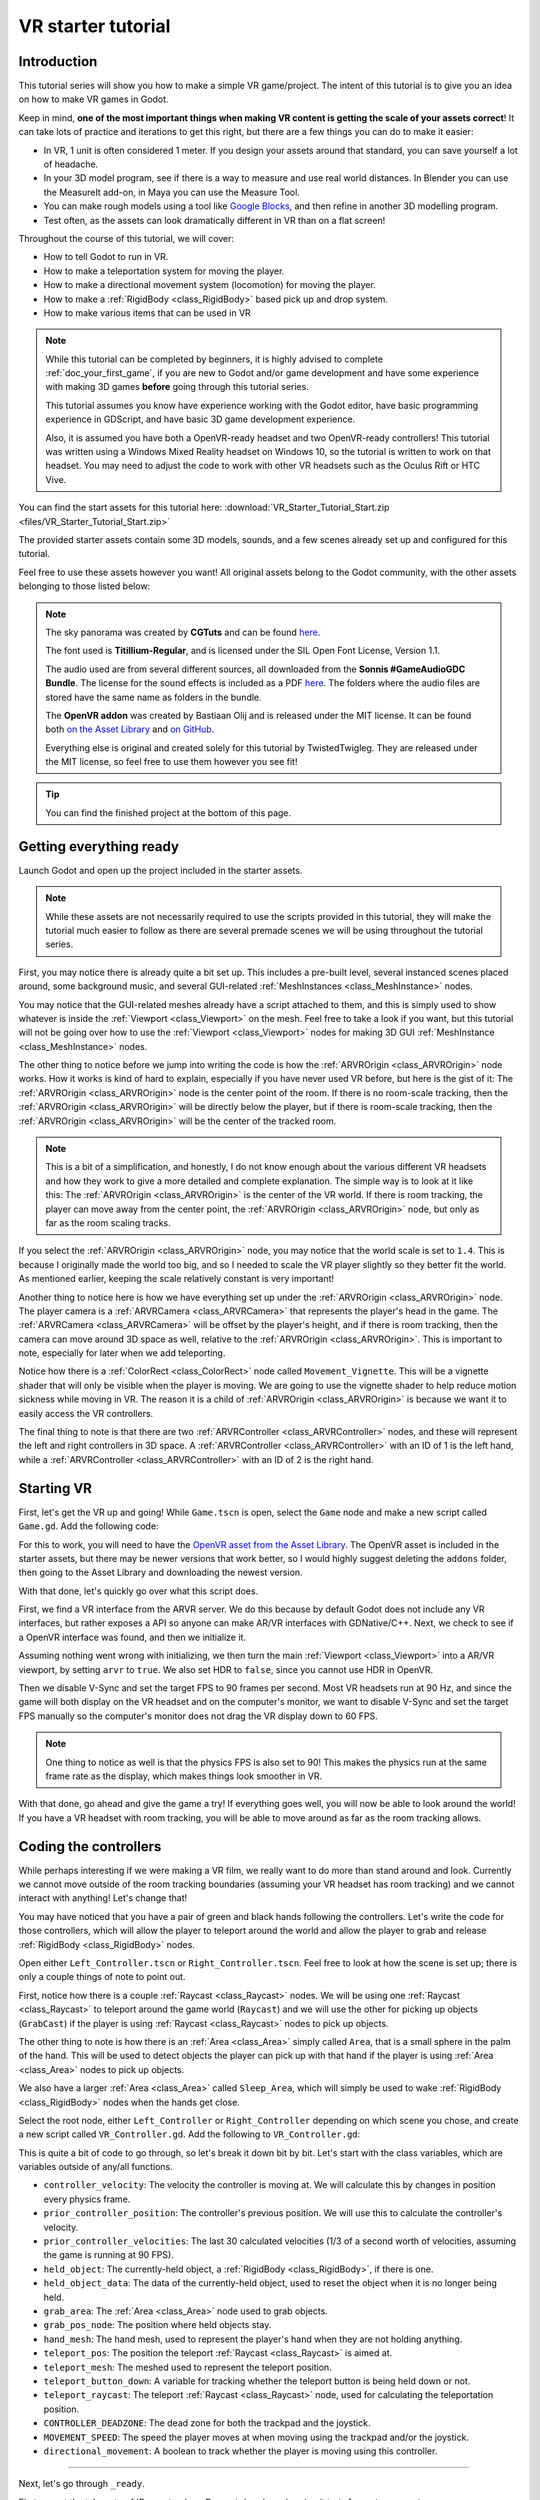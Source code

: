 .. _doc_vr_starter_tutorial:

VR starter tutorial
===================

Introduction
------------

.. image:: img/starter_vr_tutorial_sword.png

This tutorial series will show you how to make a simple VR game/project. The intent of this tutorial is to give you an idea
on how to make VR games in Godot.

Keep in mind, **one of the most important things when making VR content is getting the scale of your assets correct**!
It can take lots of practice and iterations to get this right, but there are a few things you can do to make it easier:

- In VR, 1 unit is often considered 1 meter. If you design your assets around that standard, you can save yourself a lot of headache.
- In your 3D model program, see if there is a way to measure and use real world distances. In Blender you can use the MeasureIt add-on, in Maya you can use the Measure Tool.
- You can make rough models using a tool like `Google Blocks <https://vr.google.com/blocks/>`_, and then refine in another 3D modelling program.
- Test often, as the assets can look dramatically different in VR than on a flat screen!

Throughout the course of this tutorial, we will cover:

- How to tell Godot to run in VR.
- How to make a teleportation system for moving the player.
- How to make a directional movement system (locomotion) for moving the player.
- How to make a :ref:`RigidBody <class_RigidBody>` based pick up and drop system.
- How to make various items that can be used in VR

.. note:: While this tutorial can be completed by beginners, it is highly
          advised to complete :ref:`doc_your_first_game`,
          if you are new to Godot and/or game development and have some experience with making 3D games
          **before** going through this tutorial series.

          This tutorial assumes you know have experience working with the Godot editor,
          have basic programming experience in GDScript, and have basic 3D game development experience.

          Also, it is assumed you have both a OpenVR-ready headset and two OpenVR-ready controllers! This tutorial was written using a Windows Mixed Reality headset on Windows 10,
          so the tutorial is written to work on that headset. You may need to adjust the code to work with other VR headsets such as the Oculus Rift or HTC Vive.

You can find the start assets for this tutorial here: :download:`VR_Starter_Tutorial_Start.zip <files/VR_Starter_Tutorial_Start.zip>`

The provided starter assets contain some 3D models, sounds, and a few scenes already set up and configured for this tutorial.

Feel free to use these assets however you want! All original assets belong to the Godot community, with the other assets belonging to those listed below:

.. note:: The sky panorama was created by **CGTuts** and can be found `here <https://cgi.tutsplus.com/articles/freebie-8-awesome-ocean-hdris--cg-5684>`_.

          The font used is **Titillium-Regular**, and is licensed under the SIL Open Font License, Version 1.1.

          The audio used are from several different sources, all downloaded from the **Sonnis #GameAudioGDC Bundle**. The license for the sound effects is included as a PDF `here <https://sonniss.com/gdc-bundle-license/>`_.
          The folders where the audio files are stored have the same name as folders in the bundle.

          The **OpenVR addon** was created by Bastiaan Olij and is released under the MIT license. It can be found both `on the Asset Library <https://godotengine.org/asset-library/asset/150>`_ and `on GitHub <https://github.com/GodotVR/godot-openvr-asset>`_.

          Everything else is original and created solely for this tutorial by TwistedTwigleg. They are released under the MIT license, so feel free to use them however you see fit!

.. tip:: You can find the finished project at the bottom of this page.

Getting everything ready
------------------------

Launch Godot and open up the project included in the starter assets.

.. note:: While these assets are not necessarily required to use the scripts provided in this tutorial,
          they will make the tutorial much easier to follow as there are several premade scenes we
          will be using throughout the tutorial series.

First, you may notice there is already quite a bit set up. This includes a pre-built level, several instanced scenes placed around,
some background music, and several GUI-related :ref:`MeshInstances <class_MeshInstance>` nodes.

You may notice that the GUI-related meshes already have a script attached to them, and this is simply used to show whatever is inside the :ref:`Viewport <class_Viewport>`
on the mesh. Feel free to take a look if you want, but this tutorial will not be going over how to use the :ref:`Viewport <class_Viewport>` nodes for making 3D GUI
:ref:`MeshInstance <class_MeshInstance>` nodes.

The other thing to notice before we jump into writing the code is how the :ref:`ARVROrigin <class_ARVROrigin>` node works. How it works is kind of hard to explain,
especially if you have never used VR before, but here is the gist of it:
The :ref:`ARVROrigin <class_ARVROrigin>` node is the center point of the room. If there is no room-scale tracking, then the :ref:`ARVROrigin <class_ARVROrigin>` will
be directly below the player, but if there is room-scale tracking, then the :ref:`ARVROrigin <class_ARVROrigin>` will be the center of the tracked room.

.. note:: This is a bit of a simplification, and honestly, I do not know enough about the various different VR headsets and how they work to give a more detailed
          and complete explanation. The simple way is to look at it like this: The :ref:`ARVROrigin <class_ARVROrigin>` is the center of the VR world. If there is
          room tracking, the player can move away from the center point, the :ref:`ARVROrigin <class_ARVROrigin>` node, but only as far as the room scaling tracks.

If you select the :ref:`ARVROrigin <class_ARVROrigin>` node, you may notice that the world scale is set to ``1.4``. This is because I originally made the world too big,
and so I needed to scale the VR player slightly so they better fit the world. As mentioned earlier, keeping the scale relatively constant is very important!

Another thing to notice here is how we have everything set up under the :ref:`ARVROrigin <class_ARVROrigin>` node. The player camera is a :ref:`ARVRCamera <class_ARVRCamera>`
that represents the player's head in the game. The :ref:`ARVRCamera <class_ARVRCamera>` will be offset by the player's height, and if there is room tracking, then the camera
can move around 3D space as well, relative to the :ref:`ARVROrigin <class_ARVROrigin>`. This is important to note, especially for later when we add teleporting.

Notice how there is a :ref:`ColorRect <class_ColorRect>` node called ``Movement_Vignette``. This will be a vignette shader that will only be visible when the player is moving.
We are going to use the vignette shader to help reduce motion sickness while moving in VR.
The reason it is a child of :ref:`ARVROrigin <class_ARVROrigin>` is because we want it to easily access the VR controllers.

The final thing to note is that there are two :ref:`ARVRController <class_ARVRController>` nodes, and these will represent the left and right controllers in 3D space.
A :ref:`ARVRController <class_ARVRController>` with an ID of 1 is the left hand, while a :ref:`ARVRController <class_ARVRController>` with an ID of 2 is the right hand.

Starting VR
-----------

First, let's get the VR up and going! While ``Game.tscn`` is open, select the ``Game`` node and make a new script called ``Game.gd``. Add the following code:

.. tabs::
 .. code-tab:: gdscript GDScript

    extends Spatial

    func _ready():
        var VR = ARVRServer.find_interface("OpenVR")
        if VR and VR.initialize():
            get_viewport().arvr = true
            get_viewport().hdr = false

            OS.vsync_enabled = false
            Engine.target_fps = 90
            # Also, the physics FPS in the project settings is also 90 FPS. This makes the physics
            # run at the same frame rate as the display, which makes things look smoother in VR!

 .. code-tab:: csharp

    using Godot;
    using System;

    public class Game : Spatial
    {
        public override void _Ready()
        {
            var VR = ARVRServer.FindInterface("OpenVR");
            if (VR != null && VR.Initialize())
            {
                GetViewport().Arvr = true;
                GetViewport().Hdr = false;

                OS.VsyncEnabled = false;
                Engine.TargetFps = 90;
                // Also, the physics FPS in the project settings is also 90 FPS. This makes the physics
                // run at the same frame rate as the display, which makes things look smoother in VR!
            }
        }
    }

For this to work, you will need to have the `OpenVR asset from the Asset Library <https://godotengine.org/asset-library/asset/150>`_. The OpenVR asset is included in the starter assets, but there may be newer
versions that work better, so I would highly suggest deleting the ``addons`` folder, then going to the Asset Library and downloading the newest
version.

With that done, let's quickly go over what this script does.

First, we find a VR interface from the ARVR server. We do this because by default Godot does not include any VR interfaces, but rather exposes a API so anyone can make
AR/VR interfaces with GDNative/C++. Next, we check to see if a OpenVR interface was found, and then we initialize it.

Assuming nothing went wrong with initializing, we then turn the main :ref:`Viewport <class_Viewport>` into a AR/VR viewport, by setting ``arvr`` to ``true``.
We also set HDR to ``false``, since you cannot use HDR in OpenVR.

Then we disable V-Sync and set the target FPS to 90 frames per second. Most VR headsets run at 90 Hz, and since the game will both display
on the VR headset and on the computer's monitor, we want to disable V-Sync and set the target FPS manually so the computer's monitor does not drag the VR display down to 60 FPS.

.. note:: One thing to notice as well is that the physics FPS is also set to 90! This makes the physics run at the same frame rate as the display, which makes
          things look smoother in VR.

.. image:: img/starter_vr_tutorial_hands.png

With that done, go ahead and give the game a try! If everything goes well, you will now be able to look around the world! If you have a VR headset with room tracking,
you will be able to move around as far as the room tracking allows.

Coding the controllers
----------------------

While perhaps interesting if we were making a VR film, we really want to do more than stand around and look. Currently we cannot move outside of the room tracking boundaries
(assuming your VR headset has room tracking) and we cannot interact with anything! Let's change that!

You may have noticed that you have a pair of green and black hands following the controllers. Let's write the code for those controllers, which will allow the player to teleport
around the world and allow the player to grab and release :ref:`RigidBody <class_RigidBody>` nodes.

Open either ``Left_Controller.tscn`` or ``Right_Controller.tscn``. Feel free to look at how the scene is set up; there is only a couple things of note to point out.

First, notice how there is a couple :ref:`Raycast <class_Raycast>` nodes. We will be using one :ref:`Raycast <class_Raycast>` to teleport around the game world (``Raycast``) and
we will use the other for picking up objects (``GrabCast``) if the player is using :ref:`Raycast <class_Raycast>` nodes to pick up objects.

The other thing to note is how there is an :ref:`Area <class_Area>` simply called ``Area``, that is a small sphere in the palm of the hand. This will be used to detect
objects the player can pick up with that hand if the player is using :ref:`Area <class_Area>` nodes to pick up objects.

We also have a larger :ref:`Area <class_Area>` called ``Sleep_Area``, which will simply be used to wake :ref:`RigidBody <class_RigidBody>` nodes when the hands get close.

Select the root node, either ``Left_Controller`` or ``Right_Controller`` depending on which scene you chose, and create a new script called ``VR_Controller.gd``.
Add the following to ``VR_Controller.gd``:

.. tabs::
 .. code-tab:: gdscript GDScript

    extends ARVRController

    var controller_velocity = Vector3(0,0,0)
    var prior_controller_position = Vector3(0,0,0)
    var prior_controller_velocities = []

    var held_object = null
    var held_object_data = {"mode":RigidBody.MODE_RIGID, "layer":1, "mask":1}

    var grab_area
    var grab_raycast
    var grab_mode = "AREA"
    var grab_pos_node

    var hand_mesh

    var teleport_pos
    var teleport_mesh
    var teleport_button_down
    var teleport_raycast

    const CONTROLLER_DEADZONE = 0.65

    const MOVEMENT_SPEED = 1.5

    var directional_movement = false

    func _ready():
        teleport_raycast = get_node("RayCast")
        teleport_mesh = get_tree().root.get_node("Game/Teleport_Mesh")
        teleport_button_down = false

        grab_area = get_node("Area")
        grab_raycast = get_node("GrabCast")
        grab_pos_node = get_node("Grab_Pos")
        grab_mode = "AREA"

        get_node("Sleep_Area").connect("body_entered", self, "sleep_area_entered")
        get_node("Sleep_Area").connect("body_exited", self, "sleep_area_exited")

        hand_mesh = get_node("Hand")

        connect("button_pressed", self, "button_pressed")
        connect("button_release", self, "button_released")


    func _physics_process(delta):

        if teleport_button_down == true:
            teleport_raycast.force_raycast_update()
            if teleport_raycast.is_colliding():
                if teleport_raycast.get_collider() is StaticBody:
                    if teleport_raycast.get_collision_normal().y >= 0.85:
                        teleport_pos = teleport_raycast.get_collision_point()
                        teleport_mesh.global_transform.origin = teleport_pos


        # Controller velocity
        # --------------------
        if get_is_active() == true:

            controller_velocity = Vector3(0,0,0)

            if prior_controller_velocities.size() > 0:
                for vel in prior_controller_velocities:
                    controller_velocity += vel

                # Get the average velocity, instead of just adding them together.
                controller_velocity = controller_velocity / prior_controller_velocities.size()

            prior_controller_velocities.append((global_transform.origin - prior_controller_position) / delta)

            controller_velocity += (global_transform.origin - prior_controller_position) / delta
            prior_controller_position = global_transform.origin

            if prior_controller_velocities.size() > 30:
                prior_controller_velocities.remove(0)

        # --------------------

        if held_object != null:
            var held_scale = held_object.scale
            held_object.global_transform = grab_pos_node.global_transform
            held_object.scale = held_scale


        # Directional movement
        # --------------------
        # NOTE: you may need to change this depending on which VR controllers
        # you are using and which OS you are on.
        var trackpad_vector = Vector2(-get_joystick_axis(1), get_joystick_axis(0))
        var joystick_vector = Vector2(-get_joystick_axis(5), get_joystick_axis(4))

        if trackpad_vector.length() < CONTROLLER_DEADZONE:
            trackpad_vector = Vector2(0,0)
        else:
            trackpad_vector = trackpad_vector.normalized() * ((trackpad_vector.length() - CONTROLLER_DEADZONE) / (1 - CONTROLLER_DEADZONE))

        if joystick_vector.length() < CONTROLLER_DEADZONE:
            joystick_vector = Vector2(0,0)
        else:
            joystick_vector = joystick_vector.normalized() * ((joystick_vector.length() - CONTROLLER_DEADZONE) / (1 - CONTROLLER_DEADZONE))

        var forward_direction = get_parent().get_node("Player_Camera").global_transform.basis.z.normalized()
        var right_direction = get_parent().get_node("Player_Camera").global_transform.basis.x.normalized()

        var movement_vector = (trackpad_vector + joystick_vector).normalized()

        var movement_forward = forward_direction * movement_vector.x * delta * MOVEMENT_SPEED
        var movement_right = right_direction * movement_vector.y * delta * MOVEMENT_SPEED

        movement_forward.y = 0
        movement_right.y = 0

        if (movement_right.length() > 0 or movement_forward.length() > 0):
            get_parent().translate(movement_right + movement_forward)
            directional_movement = true
        else:
            directional_movement = false
        # --------------------


    func button_pressed(button_index):

        # If the trigger is pressed...
        if button_index == 15:
            if held_object != null:
                if held_object.has_method("interact"):
                    held_object.interact()

            else:
                if teleport_mesh.visible == false and held_object == null:
                    teleport_button_down = true
                    teleport_mesh.visible = true
                    teleport_raycast.visible = true


        # If the grab button is pressed...
        if button_index == 2:

            if (teleport_button_down == true):
                return

            if held_object == null:

                var rigid_body = null

                if (grab_mode == "AREA"):
                    var bodies = grab_area.get_overlapping_bodies()
                    if len(bodies) > 0:

                        for body in bodies:
                            if body is RigidBody:
                                if !("NO_PICKUP" in body):
                                    rigid_body = body
                                    break

                elif (grab_mode == "RAYCAST"):
                    grab_raycast.force_raycast_update()
                    if (grab_raycast.is_colliding()):
                        if grab_raycast.get_collider() is RigidBody and !("NO_PICKUP" in grab_raycast.get_collider()):
                            rigid_body = grab_raycast.get_collider()


                if rigid_body != null:

                    held_object = rigid_body

                    held_object_data["mode"] = held_object.mode
                    held_object_data["layer"] = held_object.collision_layer
                    held_object_data["mask"] = held_object.collision_mask

                    held_object.mode = RigidBody.MODE_STATIC
                    held_object.collision_layer = 0
                    held_object.collision_mask = 0

                    hand_mesh.visible = false
                    grab_raycast.visible = false

                    if (held_object.has_method("picked_up")):
                        held_object.picked_up()
                    if ("controller" in held_object):
                        held_object.controller = self


            else:

                held_object.mode = held_object_data["mode"]
                held_object.collision_layer = held_object_data["layer"]
                held_object.collision_mask = held_object_data["mask"]

                held_object.apply_impulse(Vector3(0, 0, 0), controller_velocity)

                if held_object.has_method("dropped"):
                    held_object.dropped()

                if "controller" in held_object:
                    held_object.controller = null

                held_object = null
                hand_mesh.visible = true

                if (grab_mode == "RAYCAST"):
                    grab_raycast.visible = true


            get_node("AudioStreamPlayer3D").play(0)


        # If the menu button is pressed...
        if button_index == 1:
            if grab_mode == "AREA":
                grab_mode = "RAYCAST"

                if held_object == null:
                    grab_raycast.visible = true
            elif grab_mode == "RAYCAST":
                grab_mode = "AREA"
                grab_raycast.visible = false


    func button_released(button_index):

        # If the trigger button is released...
        if button_index == 15:

            if (teleport_button_down == true):

                if teleport_pos != null and teleport_mesh.visible == true:
                    var camera_offset = get_parent().get_node("Player_Camera").global_transform.origin - get_parent().global_transform.origin
                    camera_offset.y = 0

                    get_parent().global_transform.origin = teleport_pos - camera_offset

                teleport_button_down = false
                teleport_mesh.visible = false
                teleport_raycast.visible = false
                teleport_pos = null


    func sleep_area_entered(body):
        if "can_sleep" in body:
            body.can_sleep = false
            body.sleeping = false

    func sleep_area_exited(body):
        if "can_sleep" in body:
            body.can_sleep = true

This is quite a bit of code to go through, so let's break it down bit by bit. Let's start with the class variables, which are
variables outside of any/all functions.

- ``controller_velocity``: The velocity the controller is moving at. We will calculate this by changes in position every physics frame.
- ``prior_controller_position``: The controller's previous position. We will use this to calculate the controller's velocity.
- ``prior_controller_velocities``: The last 30 calculated velocities (1/3 of a second worth of velocities, assuming the game is running at 90 FPS).
- ``held_object``: The currently-held object, a :ref:`RigidBody <class_RigidBody>`, if there is one.
- ``held_object_data``: The data of the currently-held object, used to reset the object when it is no longer being held.
- ``grab_area``: The :ref:`Area <class_Area>` node used to grab objects.
- ``grab_pos_node``: The position where held objects stay.
- ``hand_mesh``: The hand mesh, used to represent the player's hand when they are not holding anything.
- ``teleport_pos``: The position the teleport :ref:`Raycast <class_Raycast>` is aimed at.
- ``teleport_mesh``: The meshed used to represent the teleport position.
- ``teleport_button_down``: A variable for tracking whether the teleport button is being held down or not.
- ``teleport_raycast``: The teleport :ref:`Raycast <class_Raycast>` node, used for calculating the teleportation position.
- ``CONTROLLER_DEADZONE``: The dead zone for both the trackpad and the joystick.
- ``MOVEMENT_SPEED``: The speed the player moves at when moving using the trackpad and/or the joystick.
- ``directional_movement``: A boolean to track whether the player is moving using this controller.

_________

Next, let's go through ``_ready``.

First we get the teleport :ref:`Raycast <class_Raycast>` node and assign it to ``teleport_raycast``.

Next, we get the teleport mesh; notice how we are getting it from ``Game/Teleport_Mesh`` using ``get_tree().root``. This is because we need the teleport mesh
to be separate from the controller, so moving and rotating the controller does not affect the position and rotation of the teleportation mesh.

Then we get the grab area, grab :ref:`Raycast <class_Raycast>`, and position node and assign them to the proper variables.

We set the default grab mode to ``AREA`` so it uses the :ref:`Area <class_Area>` node to grab objects by default.

Then we connect the ``body_entered`` and ``body_exited`` signals from the sleep area node, we get the hand mesh and assign it the proper variable, and finally
we connect the ``button_pressed`` and ``button_released`` signals from the :ref:`ARVRController <class_ARVRController>`.

_________

Now let's go through ``_physics_process``.

First, we check to see if the teleportation button is down or not. If the teleportation button is down, we then force the teleportation :ref:`Raycast <class_Raycast>`
to update, which will give us frame perfect collision detection. We then check to see if the :ref:`Raycast <class_Raycast>` is colliding with anything.

Next, we check to see if the collision body the :ref:`Raycast <class_Raycast>` is colliding with is a :ref:`StaticBody <class_StaticBody>`. We do this to ensures the player
can only teleport on :ref:`StaticBody <class_StaticBody>` nodes. We then check to see if the ``Y`` value returned by the :ref:`Raycast <class_Raycast>`'s
``get_collision_normal`` function is more than ``0.85``, which is mostly pointing straight up. This allows the player only to teleport on fairly flat faces pointing upwards.

If all those checks for the teleport :ref:`Raycast <class_Raycast>` return true, we then set ``teleport_pos`` to the collision point, and we move the teleportation
mesh to ``teleport_pos``.

The next thing we check is to see if the :ref:`ARVRController <class_ARVRController>` is active or not. If the :ref:`ARVRController <class_ARVRController>` is active, then
that means there is a controller and it is being tracked. If the controller is active, we then reset ``controller_velocity`` to a empty :ref:`Vector3 <class_Vector3>`.

We then add all of the prior velocity calculations in ``prior_controller_velocities`` to ``controller_velocity``. By using the prior calculations, we get a smoother
throwing/catching experience, although it is not perfect. We want to get the average of these velocities, as otherwise we'd get crazy high velocity numbers that are not realistic.

Next we calculate the velocity from the position the controller currently is, from the position the controller was at. We can use this difference in position to help track
the controller's velocity.

We then add the velocity from the controller this physics frame and the last physics frame to ``controller_velocity``. We then update ``prior_controller_position`` to the
current position, so we can use it in the calculations in the velocity next physics frame.

.. note:: The way we are calculating velocity is not perfect by any means, since it relies on a consistent amount of frames per second.
          Ideally we would be able to find the velocity directly from the VR controller but currently in OpenVR there is not way to access the controller's velocity.
          We can get pretty close to the real velocity by comparing positions between frames though, and this will work just fine for this project.

Then we check to see if we have more than 30 stored velocities (more than a third of a second). If there are more than 30, we remove the oldest velocity
from ``prior_controller_velocities``.


Next we check to see if there is a held object. If there is, we update the position and rotation of the held object to the
position and rotation of ``grab_pos_node``. Because of how scale works, we need to temporarily store the scale and then reset the scale once we have updated the transform,
otherwise the scale will always be the same as the controller, which will break the immersion if the player grabs a scaled object.


The last thing we are going to do in ``_physics_process`` is move the player if they are moving the trackpad/joystick on the VR controller.

First, we convert the axis values into :ref:`Vector2 <class_Vector2>` variables so we can process them. We invert the X axis so moving the trackpad/joystick left
will move the player left.

.. note:: Depending on your VR controller and OS, you may need to change the code so it gets the proper axis values!

Next we account for dead zones on both the trackpad and the joystick. The code for doing this is adapted from the link below, and I would highly recommend looking at it.

.. tip:: You can find a great article explaining joystick dead zones `here <http://www.third-helix.com/2013/04/12/doing-thumbstick-dead-zones-right.html>`_.

One thing to note is how large we are making the dead zones. The reason we are using such large dead zones is so the player cannot move themselves accidentally by placing their
finger on the center of the touchpad/joystick, which can make players experience motion sickness if they are not expecting it.

Next, we get the forward and right directional vectors from the VR camera. We need these so we can move the player forward/backwards and right/left based on where
they are currently looking.

Then we calculate how much the player will be moving by adding both the trackpad and the joystick vectors together and normalizing them.

Next, we calculate how far the player will go forwards/backwards and right/left by multiplying the VR camera's directional vectors by the combined trackpad/joystick vector.

We then remove movement on the Y axis so the player cannot fly/fall simply by moving using the trackpad/joystick.

And finally, we move the player if there is any movement forwards/backwards or right/left. If we are moving the player, we set ``directional_movement`` accordingly.

_________

Now, let's look at ``button_pressed``.

If the button pressed is button 15, which for the Windows Mixed Reality controllers is the trigger button, we will interact with the held object assuming the
controller is holding one, and if the player is not holding a object, we will try to start teleporting.

If the controller is holding a object, and the held object has a method/function called ``interact``, we call the ``interact`` function
on the held object.

If the controller is not holding a object, we then check to make sure the teleportation mesh is not visible. This check ensure the player cannot teleport cannot teleport with
both hands/controllers at the same time. If the teleportation mesh is not visible, we set ``teleport_button_down`` to ``true``, make ``teleport_mesh`` visible,
and make the teleportation raycast visible. This makes it where the teleportation mesh will follow the :ref:`Raycast <class_Raycast>` coming from the pointer
finger of the hand.

If the button pressed is button 2, which for the Windows Mixed Reality controllers is the grab/grip button, we will grab/throw a object.

First, we make sure the player is not trying to teleport, as we do not want the player to be able to grab something while in the middle of trying to teleport.

Then we check to see if the controller is already holding a object or not.

If the controller is not holding a object, we check to see which grab mode the player is using.

If the player is using the ``AREA`` grab mode, we then get all of the bodies overlapping the grab :ref:`Area <class_Area>`. We go through all of the bodies in the
grab :ref:`Area <class_Area>` and see if there is a :ref:`RigidBody <class_RigidBody>`. We also check to make sure any :ref:`RigidBody <class_RigidBody>` nodes in
the :ref:`Area <class_Area>` do not have a variable called ``NO_PICKUP``, since we do not want to be able to pick up nodes with that variable.

Assuming there is a :ref:`RigidBody <class_RigidBody>` node inside the grab :ref:`Area <class_Area>` that does not have a variable called ``NO_PICKUP``,
we assign it to ``rigid_body`` for additional processing.

If the player is using the ``RAYCAST`` grab mode, we first force the :ref:`Raycast <class_Raycast>` to update. We then check to see if the :ref:`Raycast <class_Raycast>`
is colliding with something.

If the :ref:`Raycast <class_Raycast>` is colliding with something, we then check to see if what is colliding with is a :ref:`RigidBody <class_RigidBody>`, and that it does not have
a variable called ``NO_PICKUP``. If the :ref:`Raycast <class_Raycast>` is colliding with a :ref:`RigidBody <class_RigidBody>`, and it does not have a
variable called ``NO_PICKUP``, we assign it to ``rigid_body`` for additional processing.

If ``rigid_body`` is not ``null``, meaning we found a :ref:`RigidBody <class_RigidBody>` in the grab :ref:`Area <class_Area>`, we assign ``held_object`` to it.
Then we store the now held :ref:`RigidBody <class_RigidBody>`'s information in ``held_object_data``. We are storing the :ref:`RigidBody <class_RigidBody>` mode, layer,
and mask so later when we drop it, we can reset all of those variables back to what they were before we picked up the :ref:`RigidBody <class_RigidBody>`.

We then set the held object's :ref:`RigidBody <class_RigidBody>` mode to ``MODE_STATIC`` and set the collision layer and mask to 0 so it cannot collide with any
other physic bodies.

We make the hand mesh invisible so it does not get in the way of the object we are holding (and also because I did not feel like animating the hand). We also make the
grab :ref:`Raycast <class_Raycast>` invisible so the mesh used for showing the :ref:`Raycast <class_Raycast>` is no longer visible.

If the :ref:`RigidBody <class_RigidBody>` we picked up has the ``picked_up`` method/function, we call it. If the :ref:`RigidBody <class_RigidBody>` we picked up has a
variable called ``controller``, we set it to this controller.

If the controller is not holding a object, and the button pressed is 2, we want to drop/throw the held object.

First, we set the held :ref:`RigidBody <class_RigidBody>`'s mode, layer, and mask back to what they were when we picked the object up.
We then apply a impulse to the held object, using the controller's velocity as the force.

If the previously held :ref:`RigidBody <class_RigidBody>` has a function called ``dropped``, we call it. If the :ref:`RigidBody <class_RigidBody>` has a variable
called ``controller`` we set it to ``null``.

Then we set ``held_object`` to ``null``, since we are no longer holding any objects, and we make the hand mesh visible again.

If we are using the ``RAYCAST`` grab mode, we make the :ref:`Raycast <class_Raycast>` visible so we can see the mesh used for showing the grab :ref:`Raycast <class_Raycast>`.

Finally, regardless of whether we are grabbing a object or releasing it, we play the sound loaded into ``AudioStreamPlayer3D``, which is a pick-up/drop noise.

The last thing we are doing in ``button_pressed`` is checking to see if the button pressed is 1, which for the Windows Mixed Reality controllers is the menu button.

If the menu button is pressed, we change grab modes, and set the visibility of the grab :ref:`Raycast <class_Raycast>` so it is only visible when using ``RAYCAST`` as the grab mode.

_________

Let's look at ``button_released`` next.

If the button released is button 15, the trigger, then we potentially want to teleport.

First, we check to see if ``teleport_button_down`` is ``true``. If it is, that means the player is intending to teleport, while if it is ``false``, the player
has simply released the trigger while holding a object.

We then check to see if this controller has a teleport position, and we check to make sure the teleport mesh is visible.

If both of those conditions are ``true``, we then calculate the offset the :ref:`ARVRCamera <class_ARVRCamera>` has from the :ref:`ARVROrigin <class_ARVROrigin>`. We do this
because of how :ref:`ARVRCamera <class_ARVRCamera>` and :ref:`ARVROrigin <class_ARVROrigin>` work with room-scale tracking.

Because we want to teleport the player in their current position to the teleport position, and remember because of room-scale tracking their current position can be offset from
the origin, we have to figure out that offset so when we teleport we can remove it so that player's current position is teleported to the teleport position.

We set the Y value of the camera_offset to zero because we do not want to account for offsets in the player's height.

Then we teleport the :ref:`ARVROrigin <class_ARVROrigin>` to the teleport position, applying the camera offset.

Regardless of whether we teleported or not, we reset all of the teleport-related variables so the controller has to get new ones before teleporting again.

_________

Finally, let's look at ``sleep_area_entered`` and ``sleep_area_exited``.

When a body enters or exists the sleep area, we check if it has a variable called ``can_sleep``. If it does, we then set it to ``false`` and wake the body if it has entered
the sleep area, while if it has exited we set it to ``true`` so the :ref:`RigidBody <class_RigidBody>` nodes can sleep (which can decrease CPU usage).

_________

Okay, phew! That was a lot of code! Add the same script, ``VR_Controller.gd`` to the other controller so both controllers have the same script.

Now go ahead and try the game again, and you should find you can teleport around by pressing the touch pad, and can grab and throw objects
using the grab/grip buttons.

Now, you may want to try moving using the trackpads and/or joysticks, but **it may make you motion sick!**

One of the main reasons this can make you feel motion sick is because your vision tells you that you are moving, while your body is not moving.
This conflict of signals makes the body feel sick, so let's fix it!

Reducing motion sickness
------------------------

.. note:: There are plenty of ways to reduce motion sickness in VR, and there is no one perfect way to reduce motion sickness. See
          `this page on the Oculus Developer Center <https://developer.oculus.com/design/latest/concepts/bp-locomotion/>`_
          for more information on how to implement locomotion and reducing motion sickness.

To help reduce motion sickness while moving, we are going to add a vignette effect that will only be visible while the player moves.

Open up ``Movement_Vignette.tscn``, which you can find in the ``Scenes`` folder. Notice how it is just a :ref:`ColorRect <class_ColorRect>` node with a custom
shader. Feel free to look at the custom shader if you want, it is just a slightly modified version of the vignette shader you can find in the Godot demo repository.

With ``Movement_Vignette`` selected, make a new script called ``Movement_Vignette.gd``. Add the following code to ``Movement_Vignette.gd``:

.. tabs::
 .. code-tab:: gdscript GDScript

    extends Control

    var controller_one
    var controller_two

    func _ready():
        yield(get_tree(), "idle_frame")
        yield(get_tree(), "idle_frame")
        yield(get_tree(), "idle_frame")
        yield(get_tree(), "idle_frame")

        var interface = ARVRServer.get_primary_interface()

        rect_size = interface.get_render_targetsize()
        rect_position = Vector2(0,0)

        controller_one = get_parent().get_node("Left_Controller")
        controller_two = get_parent().get_node("Right_Controller")

        visible = false


    func _process(delta):

        if (controller_one == null or controller_two == null):
            return

        if (controller_one.directional_movement == true or controller_two.directional_movement == true):
            visible = true
        else:
            visible = false

Because this script is fairly simple, let's quickly go over what it does.

In ``_ready``, we wait for four frames. We do this to ensure the VR interface is ready and going.

Next, we get the current VR interface, and resize the :ref:`ColorRect <class_ColorRect>` node's size and position so that it covers the entire view in VR.

Then we get the left and right controllers, assigning them to ``controller_one`` and ``controller_two``.

We then make the vignette invisible by default.

In ``_process``, we check to see if either of the controllers are moving the player by checking ``directional_movement``. If either controller is moving the player,
we make the vignette visible, while if neither controller is moving the player, we make the vignette invisible.

_________

With that done, go ahead and try moving around with the joystick and/or the trackpad. You should find it is much less motion sickness-inducing than before!

Let's add some special :ref:`RigidBody <class_RigidBody>` nodes we can interact with next.

Adding destroyable targets
--------------------------

First, let's start by making some targets we will destroy in various different ways with various different special :ref:`RigidBody <class_RigidBody>` nodes.

Open up ``Sphere_Target.tscn``, which you can find in the ``Scenes`` folder. ``Sphere.tscn`` is just a :ref:`StaticBody <class_StaticBody>`
with a :ref:`CollisionShape <class_CollisionShape>`, a mesh, and a audio player.

Select the ``Sphere_Target`` root node, the :ref:`StaticBody <class_StaticBody>` node, and make a new script called ``Sphere_Target.gd``. Add the following
to ``Sphere_Target.gd``:

.. tabs::
 .. code-tab:: gdscript GDScript

    extends Spatial

    var destroyed = false
    var destroyed_timer = 0
    const DESTROY_WAIT_TIME = 80

    var health = 80

    const RIGID_BODY_TARGET = preload("res://Assets/RigidBody_Sphere.scn")

    func _ready():
        set_physics_process(false)

    func _physics_process(delta):
        destroyed_timer += delta
        if destroyed_timer >= DESTROY_WAIT_TIME:
            queue_free()


    func damage(bullet_global_transform, damage):

        if destroyed == true:
            return

        health -= damage

        if health <= 0:

            get_node("CollisionShape").disabled = true
            get_node("Sphere_Target").visible = false

            var clone = RIGID_BODY_TARGET.instance()
            add_child(clone)
            clone.global_transform = global_transform

            destroyed = true
            set_physics_process(true)

            get_node("AudioStreamPlayer").play()
            get_tree().root.get_node("Game").remove_sphere()

Let's go over how this script works, starting with the class variables.

- ``destroyed``: A variable to track if this target is destroyed or not.
- ``destroyed_timer``: A variable to track how long the target has been destroyed.
- ``DESTROY_WAIT_TIME``: A constant to tell the sphere target how long to wait before destroying/deleting itself.
- ``health``: The amount of health the target has.
- ``RIGID_BODY_TARGET``: The target broken into several smaller :ref:`RigidBody <class_RigidBody>` nodes.

________

Let's go over ``_ready``.

All we are doing in ``_ready`` is setting ``_physics_process`` to ``false``. This is because we will only use ``_physics_process``
for destroying the target, so we do not want to call it until the target is broken.

________

Next, let's go over ``_physics_process``.

First, we add time to ``destroyed_timer``. Then we check to see if enough time has passed and we can destroy the target. If enough time has
passed, we free/destroy the target using ``queue_free``.

________

Finally, let's go over ``damage``.

First, we check to make sure the target has not already been destroyed.

Then, we remove however much damage the target has taken from the target's health.

If the target has zero or less health, then it has taken enough damage to break.

First, we disable the collision shape and make the whole target mesh invisible.
Next, we spawn/instance the :ref:`RigidBody <class_RigidBody>` version of the target, and instance it at this target's position.

Then we set ``destroyed`` to ``true`` and start processing ``_physics_process``.
Finally, we play a sound, and remove a sphere from ``Game.gd`` by calling ``remove_sphere``.

________

Now, you may have noticed we are calling a function in ``Game.gd`` we have not made yet, so let's fix that!

First, open up ``Game.gd`` and add the following additional class variables:

.. tabs::
 .. code-tab:: gdscript GDScript

    var spheres_left = 10
    var sphere_ui = null

- ``spheres_left``: The amount of sphere targets left in the game world.
- ``sphere_ui``: A reference to the sphere UI. We will use this later!

Next, we need to add the ``remove_sphere`` function. Add the following to ``Game.gd``:

.. tabs::
 .. code-tab:: gdscript GDScript

    func remove_sphere():
        spheres_left -= 1

        if sphere_ui != null:
            sphere_ui.update_ui(spheres_left)

What this function does is it removes one from ``spheres_left``.

Then it checks to see if ``sphere_ui`` is not null, and if it is not, then it calls its ``update_ui`` function, passing in the amount of sphere's left.
We'll add the UI code later in this part.

Now that we have destroyable targets, we need a way to destroy them!

Adding a pistol
---------------

Okay, let's add a simple pistol. Open up ``Pistol.tscn``, which you will find in the ``Scenes`` folder.

There is a few things to note here. The first thing to note is how everything is rotated. This is to make the pistol rotate correctly when the player grabs it. The other thing to notice is
how there is a laser sight mesh, and a flash mesh, both of these do what you'd expect: act as a laser pointer and act as a muzzle flash respectively.

The other thing to notice is how there is a :ref:`Raycast <class_Raycast>` node at the end of the pistol. This is what we will be using to calculate where the bullets impact.

Now that we have looked at the scene, let's write the code. Select the ``Pistol`` root node, the :ref:`RigidBody <class_RigidBody>` node, and make a new
script called ``Pistol.gd``. Add the following code to ``Pistol.gd``:

.. tabs::
 .. code-tab:: gdscript GDScript

    extends RigidBody

    var flash_mesh
    const FLASH_TIME = 0.25
    var flash_timer = 0

    var laser_sight_mesh

    var raycast
    var BULLET_DAMAGE = 20

    func _ready():

        flash_mesh = get_node("Pistol_Flash")
        flash_mesh.visible = false

        laser_sight_mesh = get_node("LaserSight")
        laser_sight_mesh.visible = false

        raycast = get_node("RayCast")


    func _physics_process(delta):
        if flash_timer > 0:
            flash_timer -= delta
            # If the flash has been visible enough, then make the flash mesh invisible.
            if flash_timer <= 0:
                flash_mesh.visible = false


    # Called when the interact button is pressed while the object is held.
    func interact():

        if flash_timer <= 0:

            flash_timer = FLASH_TIME
            flash_mesh.visible = true

            raycast.force_raycast_update()
            if raycast.is_colliding():

                var body = raycast.get_collider()

                if body.has_method("damage"):
                    body.damage(raycast.global_transform, BULLET_DAMAGE)
                elif body.has_method("apply_impulse"):
                    var direction_vector = raycast.global_transform.basis.z.normalized()
                    body.apply_impulse((raycast.global_transform.origin - body.global_transform.origin).normalized(), direction_vector * 1.2)

            get_node("AudioStreamPlayer3D").play()


    # Called when the object is picked up.
    func picked_up():
        laser_sight_mesh.visible = true


    # Called when the object is dropped.
    func dropped():
        laser_sight_mesh.visible = false

Let's go over what this script does, starting with the class variables:

- ``flash_mesh``: The mesh used to make the muzzle flash.
- ``FLASH_TIME``: The length of time the muzzle flash is visible.
- ``flash_timer``: A variable to track how long the muzzle flash has been visible.
- ``laser_sight_mesh``: A long rectangular mesh used for the laser sight.
- ``raycast``: The raycast node used for the pistol firing.
- ``BULLET_DAMAGE``: The amount of damage a single bullet does.

________

Let's go over ``_ready``.

All we are doing here is getting the nodes and assigning them to the proper variables. We also make sure the flash and laser
sight meshes are invisible.

________

Next, let's look at ``_physics_process``.

First, we check to see if the flash is visible. We do this by checking to see if ``flash_timer`` is more than zero. This is because ``flash_timer`` will be a inverted timer,
a timer that counts down instead of counting up.

If ``flash_timer`` is more than zero, we remove ``delta`` from it and check to see if it is equal to zero or less.
If it is, we make the flash mesh invisible.

This makes it where the flash mesh becomes invisible after ``FLASH_TIME`` many seconds has gone by.

________

Now let's look at ``interact``, which is called when the trigger button on the VR controller is pressed and the pistol is being held.

First, we check to see if the flash timer is less than or equal to zero. This check makes it where we cannot fire when the flash is visible, limiting how often
the pistol can fire.

If we can fire, we reset ``flash_timer`` by setting it to ``FLASH_TIME``, and we make the flash mesh visible.

We then update the :ref:`Raycast <class_Raycast>` and check to see if it is colliding with anything.

If the :ref:`Raycast <class_Raycast>` is colliding with something, we get the collider. We check to see if the collider has the ``damage`` function, and if it does we call it.
If it does not, we then check to see if the collider has the ``apply_impulse`` function, and if it does, we call it after calculating the direction from the
:ref:`Raycast <class_Raycast>` to the collider.

Finally, regardless of whether the pistol hit something or not, we play the pistol firing sound.

________

Finally, let's look at ``picked_up`` and ``dropped``, which are called when the pistol is picked up and dropped respectively.

All we are doing in these functions is making the laser pointer visible when the pistol is picked up, and making it invisible when the pistol is dropped.

________

.. image:: img/starter_vr_tutorial_pistol.png

With that done, go ahead and give the game a try! If you climb up the stairs and grab the pistols, you should be able to fire at the spheres and they will break!

Adding a shotgun
----------------

Let's add a different type of shooting :ref:`RigidBody <class_RigidBody>`: A shotgun. This is fairly simple to do, and almost everything is the same as the pistol.

Open up ``Shotgun.tscn``, which you can find in ``Scenes``. Notice how everything is more or less the same, but instead of a single :ref:`Raycast <class_Raycast>`,
there are five, and there is no laser pointer.
This is because a shotgun generally fires in a cone shape, and so we are going to emulate that by having several :ref:`Raycast <class_Raycast>` nodes, all rotated randomly
in a cone shape, and I removed the laser pointer so the player has to aim without knowing for sure where the shotgun is pointing.

Alright, select the ``Shotgun`` root node, the :ref:`RigidBody <class_RigidBody>` and make a new script called ``Shotgun.gd``. Add the following to ``Shotgun.gd``:

.. tabs::
 .. code-tab:: gdscript GDScript

    extends RigidBody

    var flash_mesh
    const FLASH_TIME = 0.25
    var flash_timer = 0

    var raycasts
    var BULLET_DAMAGE = 30

    func _ready():
        flash_mesh = get_node("Shotgun_Flash")
        flash_mesh.visible = false

        raycasts = get_node("Raycasts")

    func _physics_process(delta):
        if flash_timer > 0:
            flash_timer -= delta
            if flash_timer <= 0:
                flash_mesh.visible = false


    # Called when the interact button is pressed while the object is held.
    func interact():

        if flash_timer <= 0:

            flash_timer = FLASH_TIME
            flash_mesh.visible = true

            for raycast in raycasts.get_children():

                raycast.rotation_degrees = Vector3(90 + rand_range(10, -10), 0, rand_range(10, -10))

                raycast.force_raycast_update()
                if raycast.is_colliding():

                    var body = raycast.get_collider()

                    # If the body has the damage method, then use that, otherwise use apply_impulse.
                    if body.has_method("damage"):
                        body.damage(raycast.global_transform, BULLET_DAMAGE)
                    elif body.has_method("apply_impulse"):
                        var direction_vector = raycast.global_transform.basis.z.normalized()
                        body.apply_impulse((raycast.global_transform.origin - body.global_transform.origin).normalized(), direction_vector * 4)

            get_node("AudioStreamPlayer3D").play()


    func picked_up():
        pass


    func dropped():
        pass

You may have noticed this is almost exactly the same as the pistol, and indeed it is, so let's only go over what has changed.

- ``raycasts``: The node that holds all of the five :ref:`Raycast <class_Raycast>` nodes used for the shotgun's firing.

In ``_ready``, we get the ``Raycasts`` node, instead of just a single :ref:`Raycast <class_Raycast>`.

The only other change, besides there being nothing in ``picked_up`` and ``dropped`` is in ``interact``.

Now we go through each :ref:`Raycast <class_Raycast>` in ``raycasts``. We then rotate it on the X and Z axis, making within a 10 to ``-10`` cone.
From there, we process each :ref:`Raycast <class_Raycast>` like we did the single :ref:`Raycast <class_Raycast>` in the pistol, nothing changed at all,
we are just doing it five times, once for each :ref:`Raycast <class_Raycast>` in ``raycasts``.

________

Now you can find and fire the shotgun too! The shotgun is located around the back behind one of the walls (not in the building though!).

Adding a bomb
-------------

While both of those are well and good, let's add something we can throw next — a bomb!

Open up ``Bomb.tscn``, which you will find in the ``Scenes`` folder.

First, notice how there is a rather large :ref:`Area <class_Area>` node. This is the explosion radius for the bomb. Anything within this :ref:`Area <class_Area>` will be
effected by the explosion when the bomb explodes.

The other thing to note is how there are two sets of :ref:`Particles <class_Particles>`: one for smoke coming out of the fuse, and another for the explosion itself.
Feel free to take a look at the :ref:`Particles <class_Particles>` nodes if you want!

The only thing to notice his how long the explosion :ref:`Particles <class_Particles>` node will last, their lifetime, which is 0.75 seconds. We need to know this so we can time
the removal of the bomb with the end of the explosion :ref:`Particles <class_Particles>`.

Alright, now let's write the code for the bomb. Select the ``Bomb`` :ref:`RigidBody <class_RigidBody>` node and make a new script called ``Bomb.gd``. Add the following code to
``Bomb.gd``:

.. tabs::
 .. code-tab:: gdscript GDScript

    extends RigidBody

    var bomb_mesh

    const FUSE_TIME = 4
    var fuse_timer = 0

    var explosion_area
    var EXPLOSION_DAMAGE = 100
    var EXPLOSION_TIME = 0.75
    var explosion_timer = 0
    var explode = false

    var fuse_particles
    var explosion_particles

    var controller = null

    func _ready():

        bomb_mesh = get_node("Bomb")
        explosion_area = get_node("Area")
        fuse_particles = get_node("Fuse_Particles")
        explosion_particles = get_node("Explosion_Particles")

        set_physics_process(false)

    func _physics_process(delta):

        if fuse_timer < FUSE_TIME:

            fuse_timer += delta

            if fuse_timer >= FUSE_TIME:

                fuse_particles.emitting = false
                explosion_particles.one_shot = true
                explosion_particles.emitting = true
                bomb_mesh.visible = false

                collision_layer = 0
                collision_mask = 0
                mode = RigidBody.MODE_STATIC

                for body in explosion_area.get_overlapping_bodies():
                    if body == self:
                        pass
                    else:
                        if body.has_method("damage"):
                            body.damage(global_transform.looking_at(body.global_transform.origin, Vector3(0,1,0)), EXPLOSION_DAMAGE)
                        elif body.has_method("apply_impulse"):
                            var direction_vector = body.global_transform.origin - global_transform.origin
                            body.apply_impulse(direction_vector.normalized(), direction_vector.normalized() * 1.8)

                explode = true
                get_node("AudioStreamPlayer3D").play()


        if explode:

            explosion_timer += delta
            if explosion_timer >= EXPLOSION_TIME:

                explosion_area.monitoring = false

                if controller != null:
                    controller.held_object = null
                    controller.hand_mesh.visible = true

                    if controller.grab_mode == "RAYCAST":
                        controller.grab_raycast.visible = true

                queue_free()


    func interact():
        set_physics_process(true)
        fuse_particles.emitting = true


    func picked_up():
        pass

    func dropped():
        pass

Let's go through what this script does, starting with the class variables:

- ``bomb_mesh``: The :ref:`MeshInstance <class_MeshInstance>` used for the bomb mesh.
- ``FUSE_TIME``: The length of time the fuse burns for.
- ``fuse_timer``: A variable for tracking how long the fuse has been burning.
- ``explosion_area``: The :ref:`Area <class_Area>` node used for detecting what nodes are inside the explosion.
- ``EXPLOSION_DAMAGE``: The amount of damage the explosion does.
- ``EXPLOSION_TIME``: The length of time the explosion :ref:`Particles <class_Particles>` take (you can calculate this number by multiplying the particles ``lifetime`` by its ``speed scale``)
- ``explosion_timer``: A variable for tracking how long the explosion has lasted.
- ``explode``: A boolean for tracking whether the bomb has exploded.
- ``fuse_particles``: The fuse :ref:`Particles <class_Particles>` node.
- ``explosion_particles``: The explosion :ref:`Particles <class_Particles>` node.
- ``controller``: The controller that is currently holding the bomb, if there is one. This is set by the controller, so we do not need to check anything outside of checking if it is ``null``.

________

Let's go through ``_ready``.

First, we get all of the nodes and assign them to the proper variables for later use.

Then, we make sure ``_physics_process`` is not going to be called. We do this since we will be using ``_physics_process`` only for the fuse and
for destroying the bomb, so we do not want to trigger that early, we only want the fuse to start when the player interacts while holding a bomb.

________

Now, let's look at ``_physics_process``.

First we check to see if ``fuse_timer`` is less than ``FUSE_TIME``. If ``fuse_timer`` is less than ``FUSE_TIME``, then the bomb must be burning down the fuse.

We then add time to ``fuse_timer``, and check to see if the bomb has waited long enough and has burned through the entire fuse.

If the bomb has waited long enough, then we need to explode the bomb. We do this first by stopping the smoke :ref:`Particles <class_Particles>` from emitting, and
making the explosion :ref:`Particles <class_Particles>` emit. We also hide the bomb mesh so it is no longer visible.

Next, we make the set the collision layer and mask to zero, and set the :ref:`RigidBody <class_RigidBody>` mode to static. This makes it where the now exploded bomb cannot
interact with the physics world, and so it will stay in place.

Then we go through everything inside the explosion :ref:`Area <class_Area>`. We make sure the bodies inside the explosion :ref:`Area <class_Area>` are not the bomb itself, since we
do not want to explode the bomb with itself. We then check to see if the bodies have the ``damage`` method/function, and if it does we call that, while if it does not we check to
see if it has the ``apply_impulse`` method/function, and call that instead.

Then we set ``explode`` to true since the bomb has exploded, and we play a sound.

Next, we check to see if the bomb has exploded, as we need to wait until the explosion :ref:`Particles <class_Particles>` are done.

If the bomb has exploded, we add time to ``explosion_timer``. We then check to see if the explosion :ref:`Particles <class_Particles>` are done. If they are, we set the explosion
:ref:`Area <class_Area>`'s monitoring property to ``false`` to ensure we do not get any bugs in the debugger, we make the controller drop the bomb if it is holding onto it,
we make the grab :ref:`Raycast <class_Raycast>` visible if the grab mode is ``RAYCAST``, and we free/destroy the bomb using ``queue_free``.

________

Finally, let's look at ``interact``.

All we are doing here is making it where ``_physics_process`` will be called, which will start the fuse.
We also make the fuse :ref:`Particles <class_Particles>` start emitting, so smoke comes out the top of the bomb.

________

With that done, the bombs are ready to go! You can find them in the orange building. Because of how we are calculating velocity, it is easiest to throw bombs in a trusting-like
motion as opposed to a more natural throwing like motion. The smooth curve of a throwing-like motion is harder to track, and the because of how we are tracking velocity it does
not always work.

Adding a sword
--------------

Finally, let's add a sword so we can slice through things!

Open up ``Sword.tscn``, which you will find in ``Scenes``.

There is not a whole lot to note here, but there is just one thing, and that is how the length of the blade of the sword is broken into several small :ref:`Area <class_Area>` nodes.
This is because we need to roughly know where on the blade the sword collided, and this is the easiest (and only) way I could figure out how to do this.

.. tip:: If you know how to find the point where a :ref:`Area <class_Area>` and a :ref:`CollisionObject <class_CollisionObject>` meet, please let me know and/or make a PR on the
         Godot documentation! This method of using several small :ref:`Area <class_Area>` nodes works okay, but it is not ideal.

Other than that, there really is not much of note, so let's write the code. Select the ``Sword`` root node, the :ref:`RigidBody <class_RigidBody>` and make a new script called
``Sword.gd``. Add the following code to ``Sword.gd``:

.. tabs::
 .. code-tab:: gdscript GDScript

    extends RigidBody

    const SWORD_DAMAGE = 20

    var controller

    func _ready():
        get_node("Damage_Area_01").connect("body_entered", self, "body_entered_sword", ["01"])
        get_node("Damage_Area_02").connect("body_entered", self, "body_entered_sword", ["02"])
        get_node("Damage_Area_03").connect("body_entered", self, "body_entered_sword", ["03"])
        get_node("Damage_Area_04").connect("body_entered", self, "body_entered_sword", ["04"])


    # Called when the interact button is pressed while the object is held.
    func interact():
        pass


    # Called when the object is picked up.
    func picked_up():
        pass


    # Called when the object is dropped.
    func dropped():
        pass


    func body_entered_sword(body, number):
        if body == self:
            pass
        else:

            var sword_part = null
            if number == "01":
                sword_part = get_node("Damage_Area_01")
            elif number == "02":
                sword_part = get_node("Damage_Area_02")
            elif number == "03":
                sword_part = get_node("Damage_Area_03")
            elif number == "04":
                sword_part = get_node("Damage_Area_04")

            if body.has_method("damage"):
                body.damage(sword_part.global_transform.looking_at(body.global_transform.origin, Vector3(0, 1, 0)), SWORD_DAMAGE)

                get_node("AudioStreamPlayer3D").play()

           elif body.has_method("apply_impulse"):

                var direction_vector = sword_part.global_transform.origin - body.global_transform.origin

                if controller == null:
                    body.apply_impulse(direction_vector.normalized(), direction_vector.normalized() * self.linear_velocity)
                else:
                    body.apply_impulse(direction_vector.normalized(), direction_vector.normalized() * controller.controller_velocity)

                get_node("AudioStreamPlayer3D").play()

Let's go over what this script does, starting with the two class variables:

- ``SWORD_DAMAGE``: The amount of damage a single sword slice does.
- ``controller``: The controller that is holding the sword, if there is one. This is set by the controller, so we do not need to set it here in ``Sword.gd``.

________

Let's go over ``_ready`` next.

All we are doing here is connecting each of the :ref:`Area <class_Area>` nodes ``body_entered`` signal to the ``body_entered_sword`` function, passing in a additional argument
which will be the number of the damage :ref:`Area <class_Area>`, so we can figure out where on the sword the body collided.

________

Now let's go over ``body_entered_sword``.

First, we make sure the body the sword has collided with is not itself.

Then we figure out which part of the sword the body collided with, using the passed-in number.

Next, we check to see if the body the sword collided with has the ``damage`` function, and if it does, we call it and play a sound.

If it does not have the damage function, we then check to see if it has the ``apply_impulse`` function. If it does, we then calculation the direction from the sword part the
body collided with to the body. We then check to see if the sword is being held or not.

If the sword is not being held, we use the :ref:`RigidBody <class_RigidBody>`'s velocity as the force in ``apply_impulse``, while if the sword is being held, we use the
controller's velocity as the force in the impulse.

Finally, we play a sound.

________

.. image:: img/starter_vr_tutorial_sword.png

With that done, you can now slice through the targets! You can find the sword in the corner in between the shotgun and the pistol.

Updating the target UI
----------------------

Okay, let's update the UI as the sphere targets are destroyed.

Open up ``Game.tscn`` and then expand the ``GUI`` :ref:`MeshInstance <class_MeshInstance>`. From there, expand the ``GUI`` :ref:`Viewport <class_Viewport>` node
and then select the ``base_control`` node. Add a new script called ``Base_Control``, and add the following:

.. tabs::
 .. code-tab:: gdscript GDScript

    extends Control

    var sphere_count_label

    func _ready():
        sphere_count_label = get_node("Label_Sphere_Count")

        get_tree().root.get_node("Game").sphere_ui = self

    func update_ui(sphere_count):
        if sphere_count > 0:
            sphere_count_label.text = str(sphere_count) + " Spheres remaining"
        else:
            sphere_count_label.text = "No spheres remaining! Good job!"

Let's go over what this script does quickly, as it is fairly simple.

First, in ``_ready``, we get the :ref:`Label <class_Label>` that shows how many spheres are left and assign it to the ``sphere_count_label`` class variable.
Next, we get ``Game.gd`` by using ``get_tree().root`` and assign ``sphere_ui`` to this script.

In ``update_ui``, we change the sphere :ref:`Label <class_Label>`'s text. If there is at least one sphere remaining, we change the text to show how many sphere's are still
left in the world. If there are no more spheres remaining, we change the text and congratulate the player.

Adding the final special RigidBody
----------------------------------

Finally, before we finish this tutorial, let's add a way to reset the game while in VR.

Open up ``Reset_Box.tscn``, which you will find in ``Scenes``. Select the ``Reset_Box`` :ref:`RigidBody <class_RigidBody>` node and make a new script called ``Reset_Box.gd``.
Add the following code to ``Reset_Box.gd``:

.. tabs::
 .. code-tab:: gdscript GDScript

    extends RigidBody

    var start_transform

    var reset_timer = 0
    const RESET_TIME = 120


    func _ready():
        start_transform = global_transform


    func _physics_process(delta):
        reset_timer += delta
        if reset_timer >= RESET_TIME:
            global_transform = start_transform
            reset_timer = 0


    # Called when the interact button is pressed while the object is held.
    func interact():
        get_tree().change_scene("res://Game.tscn")


    # Called when the object is picked up.
    func picked_up():
        pass


    # Called when the object is dropped.
    func dropped():
        global_transform = start_transform
        reset_timer = 0

Let's go over what this does quickly, as it is also fairly simple.

First, we get the starting global :ref:`Transform <class_Transform>` in ``_ready``, and assign it to ``start_transform``. We will use this to reset the position of the reset box ever so often.

In ``_physics_process``, we check to see if enough time has passed to reset. If it has, we reset the box's :ref:`Transform <class_Transform>` and then reset the timer.

If the player interacts while holding the reset box, we reset the scene by calling ``get_tree().change_scene`` and passing in the path to the current scene. This resets/restarts
the scene completely.

When the reset box is dropped, we reset the :ref:`Transform <class_Transform>` and timer.

________

With that done, when you grab and interact with the reset box, the entire scene will reset/restart and you can destroy all of the targets again!

Final notes
-----------

.. image:: img/starter_vr_tutorial_sword.png

Phew! That was a lot of work. Now you have a fairly simple VR project!

.. warning:: If you ever get lost, be sure to read over the code again!

             You can download the finished project for this part here: :download:`VR_Starter_Tutorial_Complete.zip <files/VR_Starter_Tutorial_Complete.zip>`

This hopefully will serve as a introduction into making fully featured VR games in Godot! The code written here can be expanded to make puzzle games, action games,
story-based games, and more!
